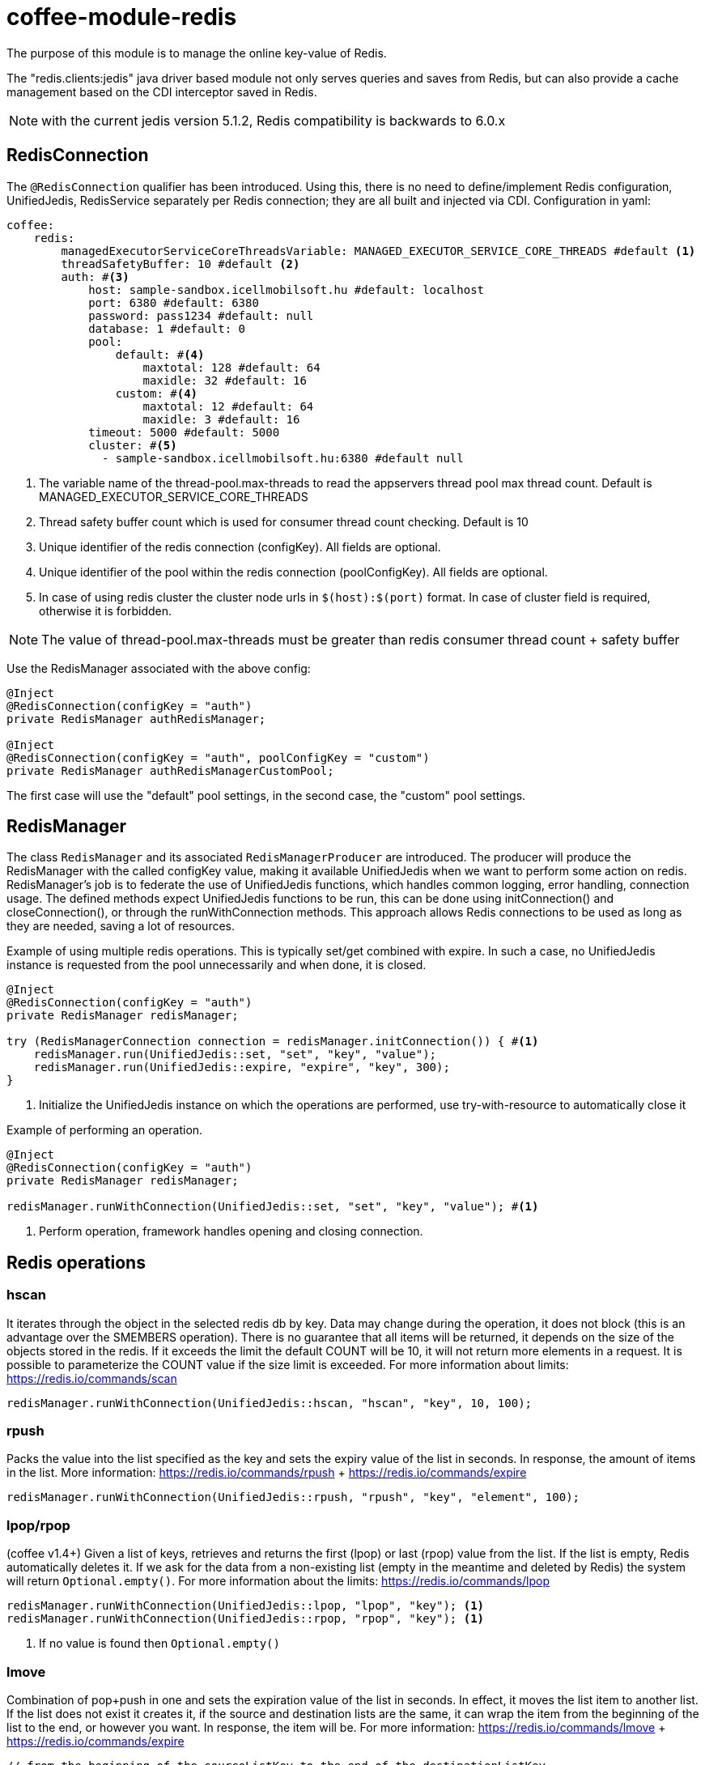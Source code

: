 [#common_module_coffee-module-redis]
= coffee-module-redis

The purpose of this module is to manage the online key-value of Redis.

The "redis.clients:jedis" java driver based module not only serves queries and saves from Redis, but can also provide a cache management based on the CDI interceptor saved in Redis.

NOTE: with the current jedis version 5.1.2, Redis compatibility is backwards to 6.0.x

== RedisConnection

The `@RedisConnection` qualifier has been introduced.
Using this, there is no need to define/implement Redis configuration, UnifiedJedis, RedisService separately per Redis connection; they are all built and injected via CDI.
Configuration in yaml:

[source,yaml]
----
coffee:
    redis:
        managedExecutorServiceCoreThreadsVariable: MANAGED_EXECUTOR_SERVICE_CORE_THREADS #default <1>
        threadSafetyBuffer: 10 #default <2>
        auth: #<3>
            host: sample-sandbox.icellmobilsoft.hu #default: localhost
            port: 6380 #default: 6380
            password: pass1234 #default: null
            database: 1 #default: 0
            pool:
                default: #<4>
                    maxtotal: 128 #default: 64
                    maxidle: 32 #default: 16
                custom: #<4>
                    maxtotal: 12 #default: 64
                    maxidle: 3 #default: 16
            timeout: 5000 #default: 5000
            cluster: #<5>
              - sample-sandbox.icellmobilsoft.hu:6380 #default null
----
<1> The variable name of the thread-pool.max-threads to read the appservers thread pool max thread count. Default is MANAGED_EXECUTOR_SERVICE_CORE_THREADS
<2> Thread safety buffer count which is used for consumer thread count checking. Default is 10
<3> Unique identifier of the redis connection (configKey). All fields are optional.
<4> Unique identifier of the pool within the redis connection (poolConfigKey). All fields are optional.
<5> In case of using redis cluster the cluster node urls in `$(host):$(port)` format. In case of cluster field is required, otherwise it is forbidden.

[NOTE]
====
The value of thread-pool.max-threads must be greater than redis consumer thread count + safety buffer

====


Use the RedisManager associated with the above config:

[source,java]
----
@Inject
@RedisConnection(configKey = "auth")
private RedisManager authRedisManager;

@Inject
@RedisConnection(configKey = "auth", poolConfigKey = "custom")
private RedisManager authRedisManagerCustomPool;
----
The first case will use the "default" pool settings,
in the second case, the "custom" pool settings.

== RedisManager

The class `RedisManager` and its associated `RedisManagerProducer` are introduced. The producer will produce the RedisManager with the called configKey value, making it available UnifiedJedis when we want to perform some action on redis.
RedisManager's job is to federate the use of UnifiedJedis functions, which handles common logging, error handling, connection usage.
The defined methods expect UnifiedJedis functions to be run, this can be done using initConnection() and closeConnection(), or through the runWithConnection methods. This approach allows Redis connections to be used as long as they are needed, saving a lot of resources.

Example of using multiple redis operations. This is typically set/get combined with expire. In such a case, no UnifiedJedis instance is requested from the pool unnecessarily and when done, it is closed.

[source,java]
----
@Inject
@RedisConnection(configKey = "auth")
private RedisManager redisManager;

try (RedisManagerConnection connection = redisManager.initConnection()) { #<1>
    redisManager.run(UnifiedJedis::set, "set", "key", "value");
    redisManager.run(UnifiedJedis::expire, "expire", "key", 300);
}

----
<1> Initialize the UnifiedJedis instance on which the operations are performed, use try-with-resource to automatically close it

Example of performing an operation.

[source,java]
----
@Inject
@RedisConnection(configKey = "auth")
private RedisManager redisManager;

redisManager.runWithConnection(UnifiedJedis::set, "set", "key", "value"); #<1>

----

<1> Perform operation, framework handles opening and closing connection.

== Redis operations

=== hscan

It iterates through the object in the selected redis db by key. Data may change during the operation, it does not block (this is an advantage over the SMEMBERS operation).
There is no guarantee that all items will be returned, it depends on the size of the objects stored in the redis.
If it exceeds the limit the default COUNT will be 10, it will not return more elements in a request.
It is possible to parameterize the COUNT value if the size limit is exceeded.
For more information about limits: https://redis.io/commands/scan

[source,java]
----
redisManager.runWithConnection(UnifiedJedis::hscan, "hscan", "key", 10, 100);
----

=== rpush

Packs the value into the list specified as the key
and sets the expiry value of the list in seconds.
In response, the amount of items in the list.
More information: https://redis.io/commands/rpush + https://redis.io/commands/expire

[source,java]
----
redisManager.runWithConnection(UnifiedJedis::rpush, "rpush", "key", "element", 100);
----

=== lpop/rpop

(coffee v1.4+)
Given a list of keys, retrieves and returns the first (lpop) or last (rpop) value from the list.
If the list is empty, Redis automatically deletes it.
If we ask for the data from a non-existing list (empty in the meantime and deleted by Redis) the system will return `Optional.empty()`.
For more information about the limits: https://redis.io/commands/lpop

[source,java]
----
redisManager.runWithConnection(UnifiedJedis::lpop, "lpop", "key"); <1>
redisManager.runWithConnection(UnifiedJedis::rpop, "rpop", "key"); <1>
----
<1> If no value is found then `Optional.empty()`

=== lmove

Combination of pop+push in one and sets the expiration value of the list in seconds.
In effect, it moves the list item to another list.
If the list does not exist it creates it,
if the source and destination lists are the same,
it can wrap the item from the beginning of the list to the end, or however you want.
In response, the item will be.
For more information: https://redis.io/commands/lmove + https://redis.io/commands/expire

[source,java]
----
// from the beginning of the sourceListKey to the end of the destinationListKey
redisManager.runWithConnection(UnifiedJedis::lmove, "lmove", "sourceListKey", "destinationListKey", ListDirection.LEFT, ListDirection.RIGHT);
// from the end to the beginning
redisManager.runWithConnection(UnifiedJedis::lmove, "lmove", "sourceListKey", "sourceListKey", ListDirection.RIGHT, ListDirection.LEFT);
----

=== removeValueFromList

Removes all items matching the parameter from the given list.
For more information see: https://redis.io/commands/lrem

[source,java]
----
redisManager.runWithConnection(UnifiedJedis::lrem, "removeValueFromList", listKey, 0, "removeValue");
----

== microprofile-health support

The *RedisHealth* can check if the Redis server is reachable.

.Startup example
[source,java]
----
@ApplicationScoped
public class RedisHealthCheck {

    @Inject
    private RedisHealth databaseHealth;

    public HealthCheckResponse check(String redisConfig) {
        ManagedRedisConfig managedRedisConfig = ...
        try {
            return redisHealth.checkConnection(managedRedisConfig, "redis");
        } catch (BaseException e) {
            return HealthCheckResponse.builder().name("redis").up().build();
        }
    }
    
    @Produces
    @Startup
    public HealthCheck produceRedisCheck() {
        return this::check;
    }
}
----

[#coffee_module_redis-metrics]
== microprofile-metrics support

The *UnifiedJedisProducer* provides metrics about the usage of the pool of UnifiedJedis.

.metrics example
[source,java]
----
# HELP coffee_jedis_pool_active Active connection number
# TYPE coffee_jedis_pool_active gauge
coffee_jedis_pool_active{configKey="redisConfig",poolConfigKey="default"} 10.0
# HELP coffee_jedis_pool_idle Idle connection number
# TYPE coffee_jedis_pool_idle gauge
coffee_jedis_pool_idle{configKey="redisConfig",poolConfigKey="default"} 5.0
----

The metrics can be overridden using the @Alternative or @Specializes annotations.

.metrics override example
[source,java]
----
@ApplicationScoped
@Alternative
public class CustomJedisMetricsHandler extends JedisMetricsHandler {
  public void addMetric(String configKey, String poolConfigKey, JedisPool jedisPool) throws BaseException {
  ...
  }
}
----
